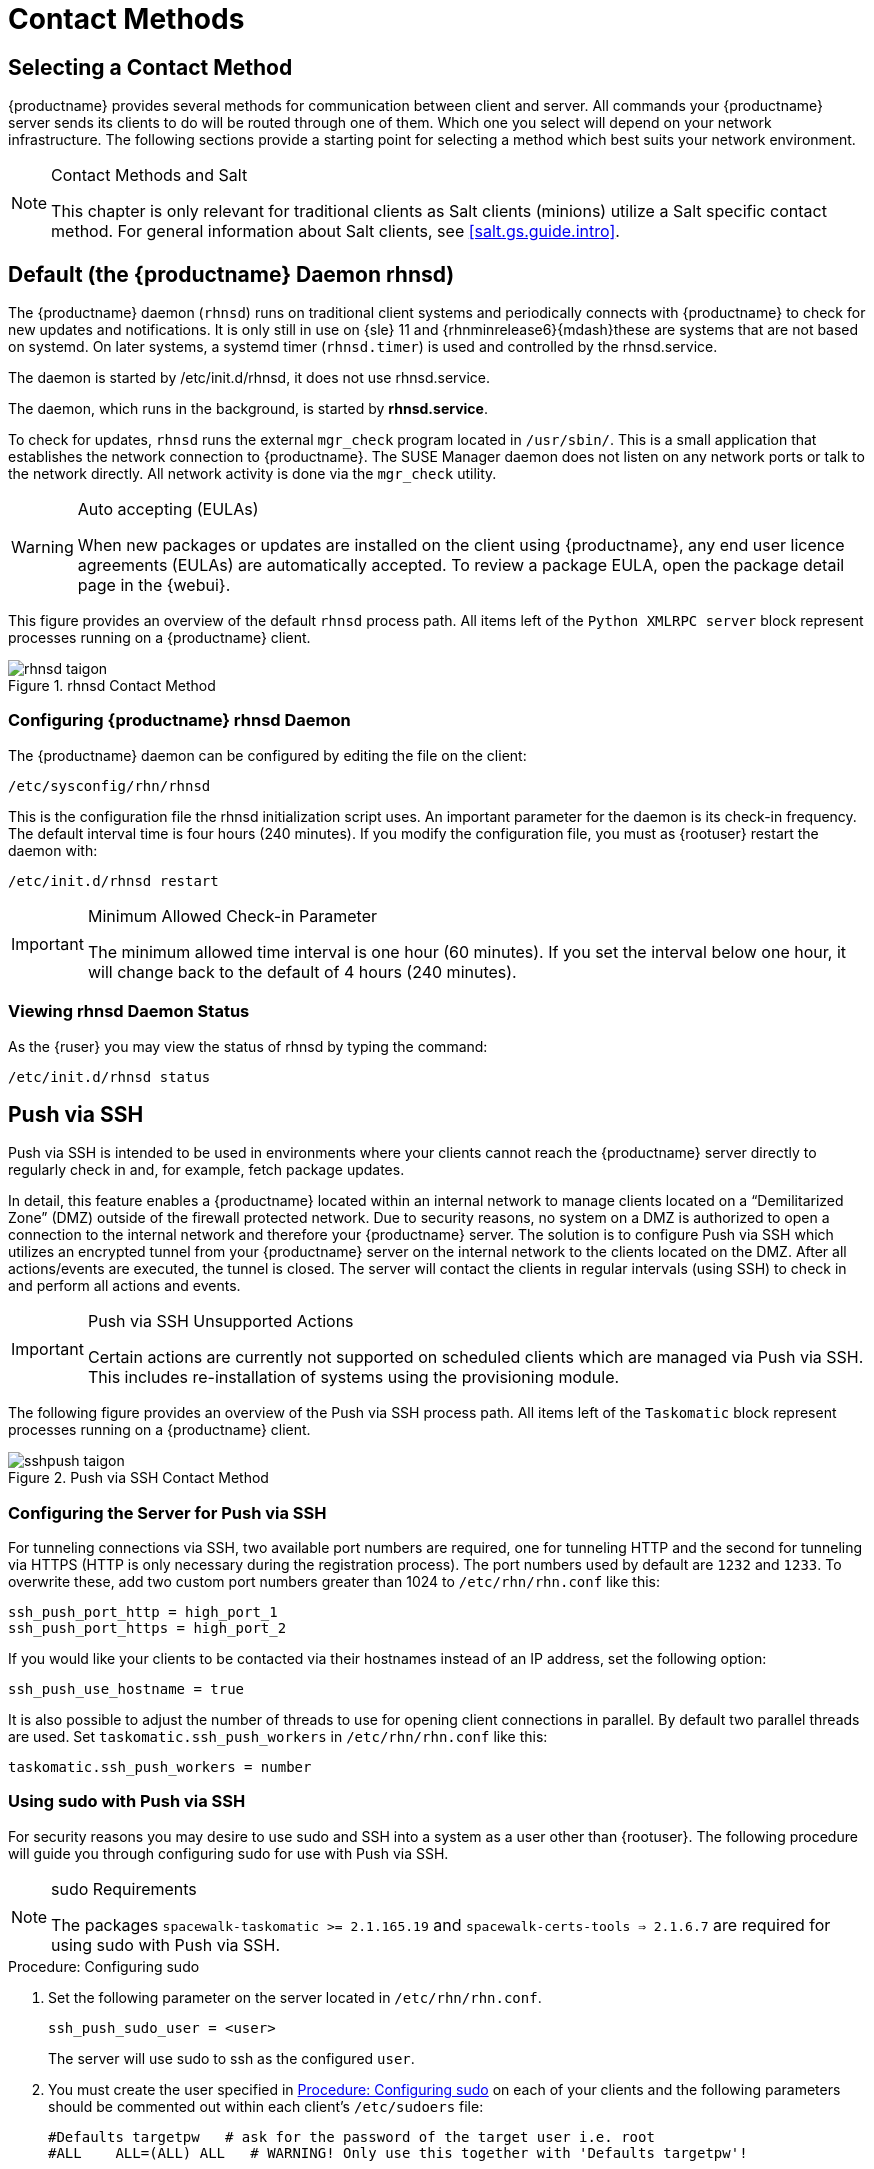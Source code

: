 [[contact-methods]]
= Contact Methods




== Selecting a Contact Method

{productname} provides several methods for communication between client and server.
All commands your {productname} server sends its clients to do will be routed through one of them.
Which one you select will depend on your network infrastructure.
The following sections provide a starting point for selecting a method which best suits your network environment.

.Contact Methods and Salt
[NOTE]
====
This chapter is only relevant for traditional clients as Salt clients (minions) utilize a Salt specific contact method.
For general information about Salt clients, see <<salt.gs.guide.intro>>.
====

[[bp.contact.methods.rhnsd]]
== Default (the {productname} Daemon rhnsd)


The {productname} daemon ([command]``rhnsd``) runs on traditional client systems and periodically connects with {productname} to check for new updates and notifications.
It is only still in use on {sle} 11 and {rhnminrelease6}{mdash}these are systems that are not based on systemd.
On later systems, a systemd timer ([systemitem]``rhnsd.timer``) is used and controlled by the rhnsd.service.

The daemon is started by /etc/init.d/rhnsd, it does not use rhnsd.service. 

The daemon, which runs in the background, is started by *rhnsd.service*.
// FIXME: check it with the systemd.timer
////
By default, it will check every 4 hours for new actions, therefore it may take some time for your clients to begin updating after actions have been scheduled for them.
////

To check for updates, [systemitem]``rhnsd`` runs the external [systemitem]``mgr_check`` program located in [path]``/usr/sbin/``.
This is a small application that establishes the network connection to {productname}.
The SUSE Manager daemon does not listen on any network ports or talk to the network directly.
All network activity is done via the [systemitem]``mgr_check`` utility.

.Auto accepting (EULAs)
[WARNING]
====
When new packages or updates are installed on the client using {productname}, any end user licence agreements (EULAs) are automatically accepted.
To review a package EULA, open the package detail page in the {webui}.
====


This figure provides an overview of the default [systemitem]``rhnsd`` process path.
All items left of the [systemitem]``Python XMLRPC server`` block represent processes running on a {productname} client.

.rhnsd Contact Method

image::rhnsd-taigon.png[scaledwidth=80]


=== Configuring {productname} rhnsd Daemon


The {productname} daemon can be configured by editing the file on the client:

----
/etc/sysconfig/rhn/rhnsd
----


This is the configuration file the rhnsd initialization script uses.
An important parameter for the daemon is its check-in frequency.
The default interval time is four hours (240 minutes).
If you modify the configuration file, you must as {rootuser} restart the daemon with:

----
/etc/init.d/rhnsd restart
----

.Minimum Allowed Check-in Parameter
[IMPORTANT]
====
The minimum allowed time interval is one hour (60 minutes). If you set the interval below one hour, it will change back to the default of 4 hours (240 minutes).
====

=== Viewing rhnsd Daemon Status

As the {ruser} you may view the status of rhnsd by typing the command:
----
/etc/init.d/rhnsd status
----


[[bp.contact.methods.ssh.push]]
== Push via SSH


Push via SSH is intended to be used in environments where your clients cannot reach the {productname} server directly to regularly check in and, for example, fetch package updates.

In detail, this feature enables a {productname} located within an internal network to manage clients located on a "`Demilitarized Zone`" (DMZ) outside of the firewall protected network.
Due to security reasons, no system on a DMZ is authorized to open a connection to the internal network and therefore your {productname} server.
The solution is to configure Push via SSH which utilizes an encrypted tunnel from your {productname} server on the internal network to the clients located on the DMZ.
After all actions/events are executed, the tunnel is closed.
The server will contact the clients in regular intervals (using SSH) to check in and perform all actions and events.

.Push via SSH Unsupported Actions
[IMPORTANT]
====
Certain actions are currently not supported on scheduled clients which are managed via Push via SSH.
This includes re-installation of systems using the provisioning module.
====


The following figure provides an overview of the Push via SSH process path.
All items left of the [systemitem]``Taskomatic``
 block represent processes running on a {productname} client.

.Push via SSH Contact Method

image::sshpush-taigon.png[scaledwidth=80%]


[[bp.contact.methods.ssh.push.requirements]]
=== Configuring the Server for Push via SSH


For tunneling connections via SSH, two available port numbers are required, one for tunneling HTTP and the second for tunneling via HTTPS (HTTP is only necessary during the registration process). The port numbers used by default are `1232` and `1233`.
To overwrite these, add two custom port numbers greater than 1024 to [path]``/etc/rhn/rhn.conf`` like this:

----
ssh_push_port_http = high_port_1
ssh_push_port_https = high_port_2
----


If you would like your clients to be contacted via their hostnames instead of an IP address, set the following option:

----
ssh_push_use_hostname = true
----


It is also possible to adjust the number of threads to use for opening client connections in parallel.
By default two parallel threads are used.
Set [systemitem]``taskomatic.ssh_push_workers`` in [path]``/etc/rhn/rhn.conf`` like this:

----
taskomatic.ssh_push_workers = number
----

[[bp.contact.methods.ssh.push.sudo]]
=== Using sudo with Push via SSH


For security reasons you may desire to use sudo and SSH into a system as a user other than {rootuser}.
The following procedure will guide you through configuring sudo for use with Push via SSH.

.sudo Requirements
[NOTE]
====
The packages [path]``spacewalk-taskomatic >= 2.1.165.19`` and [path]``spacewalk-certs-tools => 2.1.6.7`` are required for using sudo with Push via SSH.
====

[[pro.bp.contact.methods.ssh.push.sudo]]
.Procedure: Configuring sudo

[[pro.bp.contact.methods.ssh.push.sudo.user]]
. Set the following parameter on the server located in [path]``/etc/rhn/rhn.conf``.
+

----
ssh_push_sudo_user = <user>
----
+
The server will use sudo to ssh as the configured [replaceable]``user``.
. You must create the user specified in <<pro.bp.contact.methods.ssh.push.sudo.user>> on each of your clients and the following parameters should be commented out within each client's [path]``/etc/sudoers`` file:
+

----
#Defaults targetpw   # ask for the password of the target user i.e. root
#ALL    ALL=(ALL) ALL   # WARNING! Only use this together with 'Defaults targetpw'!
----
. Add the following lines beneath the `\## User privilege specification` section of each client's [path]``/etc/sudoers`` file:
+

----
<user> ALL=(ALL) NOPASSWD:/usr/sbin/mgr_check
<user> ALL=(ALL) NOPASSWD:/home/<user>/enable.sh
<user> ALL=(ALL) NOPASSWD:/home/<user>/bootstrap.sh
----
. On each client add the following two lines to the [path]``/home/user/.bashrc`` file:
+

----
PATH=$PATH:/usr/sbin
export PATH
----


=== Client Registration


As your clients cannot reach the server, you will need to register your clients from the server.
A tool for performing registration of clients from the server is included with {productname} and is called [command]``mgr-ssh-push-init``.
This tool expects a client's hostname or IP address and the path to a valid bootstrap script located in the server's filesystem for registration as parameters.

.Specifying Ports for Tunneling before Registering Clients
[IMPORTANT]
====
The ports for tunneling need to be specified before the first client is registered.
Clients already registered before changing the port numbers must be registered again, otherwise the server will not be able to contact them anymore.
====

.[command]``mgr-ssh-push-init`` Disables rhnsd
[NOTE]
====
The [command]``mgr-ssh-push-init`` command disables the [systemitem]``rhnsd`` daemon which normally checks for updates every 4 hours.
Because your clients cannot reach the server without using the Push via SSH contact method, the [systemitem]``rhnsd`` daemon is disabled.
====


For registration of systems which should be managed via the Push via SSH tunnel contact method, it is required to use an activation key that is configured to use this method.
Normal [systemitem]``Push via SSH`` is unable to reach the server.
For managing activation keys, see <<bp.key.managment>>.

Run the following command as {rootuser} on the server to register a client:

----
# mgr-ssh-push-init --client <client> --register \
/srv/www/htdocs/pub/bootstrap/bootstrap_script --tunnel
----


To enable a client to be managed using Push via SSH (without tunneling), the same script may be used.
Registration is optional since it can also be done from within the client in this case. [command]``mgr-ssh-push-init`` will also automatically generate the necessary SSH key pair if it does not yet exist on the server:

----
# mgr-ssh-push-init --client <client> --register bootstrap_script
----


When using the Push via SSH tunnel contact method, the client is configured to connect to  {productname} using the high ports mentioned above.
Tools like [command]``mgr_check`` and [command]``zypper`` will need an active SSH session with the proper port forwarding options in order to access the {productname} API.
To verify the Push via SSH tunnel connection manually, run the following command on the {productname} server:

----
# ssh -i /root/.ssh/id_susemanager -R <high_port>:<susemanager>:443 \
<client> zypper ref
----

[[bp.contact.methods.ssh.push.api.support]]
=== API Support for Push via SSH


The contact method to be used for managing a server can also be modified via the API.
The following example code (python) shows how to set a system's contact method to ``ssh-push``.
Valid values are:

* `default` (pull)
* `ssh-push`
* `ssh-push-tunnel`


----
client = xmlrpclib.Server(SUMA_HOST + "/rpc/api", verbose=0)
key = client.auth.login(SUMA_LOGIN, SUMA_PASSWORD)
client.system.setDetails(key, 1000012345, {'contact_method' : 'ssh-push'})
----

.Migration and Management via Push via SSH
[NOTE]
====
When a system should be migrated and managed using Push via SSH, it requires setup using the [systemitem]``mgr-ssh-push-init`` script before the server can connect via SSH.
This separate command requires human interaction to install the server's SSH key onto the managed client ({rootuser} password).
The following procedure illustrates how to migrate an already registered system:
====

.Procedure: Migrating Registered Systems
. Setup the client using the [systemitem]``mgr-ssh-push-init`` script (without [option]``--register``).
. Change the client's contact method to `ssh-push` or `ssh-push-tunnel` respectively (via API or Web UI).


Existing activation keys can also be edited via API to use the Push via SSH contact method for clients registered with these keys:

----
client.activationkey.setDetails(key, '1-mykey', {'contact_method' : 'ssh-push'})
----

[[bp.contact.methods.ssh.push.proxy.support]]
=== Proxy Support with Push via SSH


It is possible to use Push via SSH to manage systems that are connected to the {productname} server via a proxy.
To register a system, run [systemitem]``mgr-ssh-push-init`` on the proxy system for each client you wish to register.
Update your proxy with the latest packages to ensure the registration tool is available.
It is necessary to copy the ssh key to your proxy.
This can be achieved by executing the following command from the server:

----
mgr-ssh-push-init --client <proxy>
----

[[bp.contact.methods.saltssh.push]]
== Push via Salt SSH


Push via Salt SSH is intended to be used in environments where your Salt clients cannot reach the {productname} server directly to regularly checking in and, for example, fetch package updates.

.Push via SSH
[NOTE]
====
This feature is not related to Push via SSH for the traditional clients.
For Push via SSH, see <<bp.contact.methods.ssh.push>>.
====

=== Overview

.Push via Salt SSH Contact Method

image::salt-ssh-contact-taigon.png[scaledwidth=80%]


Salt provides "`Salt SSH`" ([command]``salt-ssh``), a feature to manage clients from a server.
It works without installing Salt related software on clients.
Using Salt SSH there is no need to have minions connected to the Salt master.
Using this as a {productname} connect method, this feature provides similar functionality for Salt clients as the traditional Push via SSH feature for traditional clients.

This feature allows:

* Managing Salt entitled systems with the Push via SSH contact method using Salt SSH.
* Bootstrapping such systems.


=== Requirements

* SSH daemon must be running on the remote system and reachable by the [systemitem]``salt-api`` daemon (typically running on the {productname} server).
* Python must be available on the remote system (Python must be supported by the installed Salt).
Currently: python 2.6.


.Unsupported Systems
[NOTE]
====
{rhel} and CentOS versions <= 5 are not supported because they do not have Python 2.6 by default.
====

=== Bootstrapping


To bootstrap a Salt SSH system, proceed as follows:


. Open the menu:Bootstrap Minions[] dialog in the Web UI (menu:Systems[Bootstrapping]).
. Fill out the required fields. Select an menu:Activation Key[] with the menu:Push via SSH[] contact method configured. For more information about activation keys, see <<ref.webui.systems.activ-keys>>.
. Check the menu:Manage system completely via SSH[] option.
. Confirm with clicking the menu:Bootstrap[] button.


Now the system will be bootstrapped and registered in {productname}.
If done successfully, it will appear in the menu:Systems[] list.

=== Configuration


There are two kinds of parameters for Push via Salt SSH:

* Bootstrap-time parameters {mdash} configured in the menu:Bootstrapping[] page:
** Host
** Activation key
** Password {mdash} used only for bootstrapping, not saved anywhere; all future SSH sessions are authorized via a key/certificate pair
* Persistent parameters {mdash} configured {productname}-wide:
** sudo user {mdash} same as in <<bp.contact.methods.ssh.push.sudo>>.


=== Action Execution


The Push via Salt SSH feature uses a taskomatic job to execute scheduled actions using [command]``salt-ssh``.
The taskomatic job periodically checks for scheduled actions and executes them.
While on traditional clients with SSH push configured only [command]``rhn_check`` is executed via SSH, the Salt SSH push job executes a complete [command]``salt-ssh`` call based on the scheduled action.

=== Known Limitation

* OpenSCAP auditing is not available on Salt SSH minions.


* Beacons do not work with Salt SSH.
** Installing a package on a system using [command]``zypper`` will not invoke the package refresh.
** Virtual Host functions (for example, a host to guests) will not work if the virtual host system is Salt SSH-based.


=== For More Information


For more information, see:

* https://wiki.microfocus.com/index.php/SUSE_Manager/SaltSSHServerPush
* https://docs.saltstack.com/en/latest/topics/ssh/


[[bp.contact.methods.osad]]
== OSAD


OSAD is an alternative contact method between {productname} and its clients.
By default, {productname} uses [systemitem]``rhnsd``, which contacts the server every four hours to execute scheduled actions.
OSAD allows registered client systems to execute scheduled actions immediately.

.Keep [systemitem]``rhnsd`` Running
[NOTE]
====
Use OSAD only in addition to [systemitem]``rhnsd``.
If you disable [systemitem]``rhnsd`` your client will be shown as not checking in after 24 hours.
====

OSAD has several distinct components:

* The [systemitem]``osa-dispatcher`` service runs on the server, and uses database checks  to determine if clients need to be pinged, or if actions need to be executed.
* The [systemitem]``osad`` service runs on the client. It responds to pings from [systemitem]``osa-dispatcher`` and runs [command]``mgr_check`` to execute actions when directed to do so.
* The [systemitem]``jabberd`` service is a daemon that uses the [systemitem]``XMPP`` protocol for communication between the client and the server.
The [systemitem]``jabberd`` service also handles authentication.
* The [command]``mgr_check`` tool runs on the client to execute actions.
It is triggered by communication from the [systemitem]``osa-dispatcher`` service.

////
Note: I've commented this out, because the diagram is pretty ugly, and I'm not sure it adds value to the text -LKB
The following figure represents the osad contact method.
All items left of the [systemitem]``osa-dispatcher`` block represent running processes on the client.

.osad Contact Method

image::osad.png[scaledwidth=80%]
////

The [systemitem]``osa-dispatcher`` periodically runs a query to check when clients last showed network activity.
If it finds a client that has not shown activity recently, it will use [systemitem]``jabberd`` to ping all [systemitem]``osad`` instances running on all clients registered with your {productname} server.
The [systemitem]``osad`` instances respond to the ping using [systemitem]``jabberd``, which is running in the background on the server.
When the [systemitem]``osa-dispatcher`` receives the response, it marks the client as online.
If the [systemitem]``osa-dispatcher`` fails to receive a response within a certain period of time, it marks the client as offline.

When you schedule actions on an OSAD-enabled system, the task will be carried out  immediately.
The [systemitem]``osa-dispatcher`` periodically checks clients for actions that need to be executed.
If an outstanding action is found, it uses [systemitem]``jabberd`` to execute [command]``mgr_check`` on the client, which will then execute the action.



=== Enabling and Configuring OSAD


This section covers enabling the [systemitem]``osa-dispatcher`` and [systemitem]``osad`` services, and performing initial setup.

OSAD clients use the fully qualified domain name (FQDN) of the server to communicate with the [systemitem]``osa-dispatcher`` service.

SSL is required for [systemitem]``osad`` communication.
If SSL certificates are not available, the daemon on your client systems will fail to connect.
Make sure your firewall rules are set to allow the required ports.
For more information, see <<tab.install.ports.server>>.


.Procedure: Enabling OSAD
. On your {productname} server, as the root user, start the [systemitem]``osa-dispatcher`` service:
+

----
systemctl start osa-dispatcher
----

. On each client machine, install the [systemitem]``mgr-osad`` package from the [systemitem]``Tools`` child channel.
The [systemitem]``mgr-osad`` package should be installed on clients only.
If you install the [systemitem]``mgr-osad`` package on your {productname} Server, it will conflict with the [systemitem]``osa-dispatcher`` package.

. On the client systems, as the root user, start the [systemitem]``osad`` service:
+

----
systemctl start osad
----
+
Because [systemitem]``osad`` and [systemitem]``osa-dispatcher`` are run as services, you can use standard commands to manage them, including [command]``stop``, [command]``restart``, and [command]``status``.


.Configuration and Log Files

Each OSAD component is configured by local configuration files.
We recommend you keep the default configuration parameters for all OSAD components.


[cols="1,1,1", options="header"]
|===
| Component                        | Location | Path to Configuration File
| [systemitem]``osa-dispatcher``   | Server   | [path]``/etc/rhn/rhn.conf`` Section: [systemitem]``OSA configuration``
| [systemitem]``osad``             | Client   | [path]``/etc/sysconfig/rhn/osad.conf``
| [systemitem]``osad`` log file   | Client   | [path]``/var/log/osad``
| [systemitem]``jabberd`` log file | Both     | [path]``/var/log/messages``
|===


.Troubleshooting OSAD

If your OSAD clients cannot connect to the server, or if the [systemitem]``jabberd`` service takes a lot of time responding to port 5552, it could be because you have exceeded the open file count.

Every client needs one always-open TCP connection to the server, which consumes a single file handler.
If the number of file handlers currently open exceeds the maximum number of files that [systemitem]``jabberd`` is allowed to use, [systemitem]``jabberd`` will queue the requests, and refuse connections.

To resolve this issue, you can increase the file limits for [systemitem]``jabberd`` by editing the [path]``/etc/security/limits.conf`` configuration file and adding these lines:

----
jabbersoftnofile5100
jabberhardnofile6000
----

Calculate the limits required for your environment by adding 100 to the number of clients for the soft limit, and 1000 to the current number of clients for the soft limit.
In the example above, we have assumed 500 current clients, so the soft limit is 5100, and the hard limit is 6000.

You will also need to update the [systemitem]``max_fds`` parameter in the [path]``/etc/jabberd/c2s.xml`` file with your chosen hard limit:

----
<max_fds>6000</max_fds>
----

